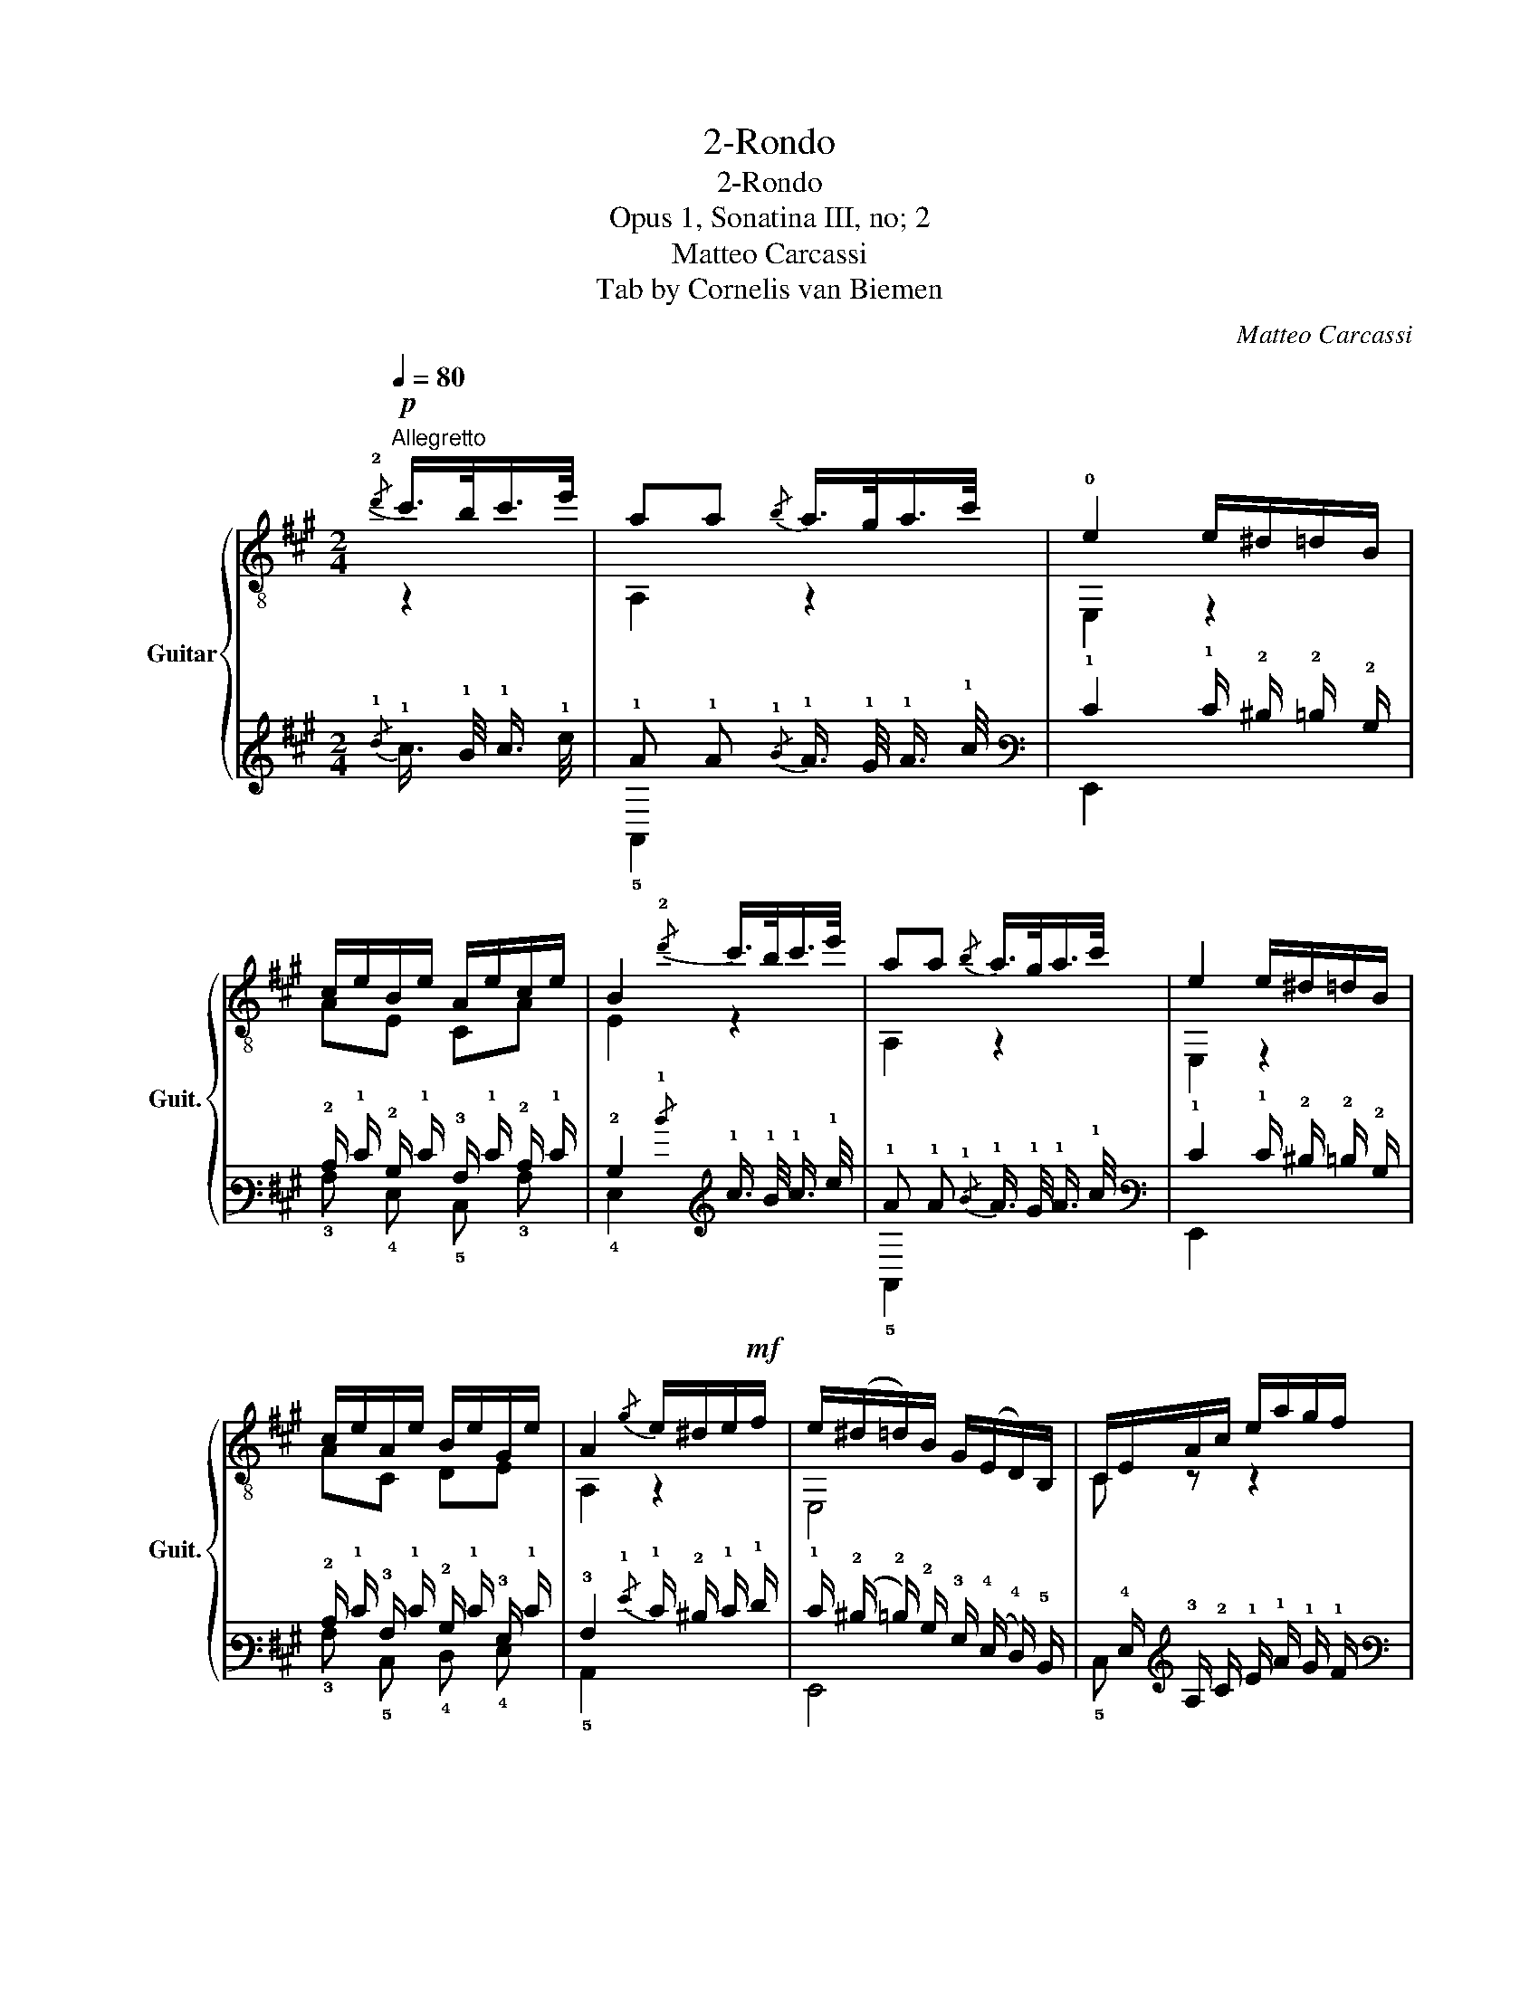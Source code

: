 X:1
T:2-Rondo
T:2-Rondo
T:Opus 1, Sonatina III, no; 2
T:Matteo Carcassi
T:Tab by Cornelis van Biemen
C:Matteo Carcassi
%%score { ( 1 2 ) | ( 3 4 ) }
L:1/8
Q:1/4=80
M:2/4
K:A
V:1 treble-8 nm="Guitar" snm="Guit."
V:2 treble-8 
V:3 tab stafflines=6 strings=E2,A2,D3,G3,B3,E4 nostems 
V:4 tab stafflines=6 strings=E2,A2,D3,G3,B3,E4 nostems 
V:1
!p!"^Allegretto"{/!2!d'} c'/>b/c'/>e'/ | aa{/b} a/>g/a/>c'/ | !0!e2 e/^d/=d/B/ | %3
 c/e/B/e/ A/e/c/e/ | B2{/!2!d'} c'/>b/c'/>e'/ | aa{/b} a/>g/a/>c'/ | e2 e/^d/=d/B/ | %7
 c/e/A/e/ B/e/G/e/ | A2{/g} e/^d/e/!mf!f/ | e/(^d/=d/)B/ G/(E/D/)B,/ | C/E/A/c/ e/a/g/f/ | %11
 e/(^d/=d/)B/ G/(E/D/)B,/ | C/E/A/c/{/f} e/^d/e/a/ |!f! A/c'/G/b/ F/a/E/g/ | %14
 ^D/f/C/e/ B,/^d/A,/c/ | G,/B/ C/[Ge]/ A,/[Af]/ B,/[F^d]/ | [Ge]2 B/>e/g/>b/ | %17
 b/>B/a/>B/ B/>^d/f/>a/ | a/>B/g/>B/ B/>e/g/>b/ | b/>B/a/>B/ B/>^d/f/>a/ | %20
 a/>B/g/>B/{/f} e/>^d/e/>g/ | c/>^d/e/>^e/ f/>g/a/>f/ | e/>^d/c/>B/ ^A/>B/c/>!f!d/ | %23
 e/>g/c/>f/ B,/>[Ge]/B,/>[F^d]/ | [Ge]2{/f} e/>^d/e/>c/ | !>![^Ace][Bd]{/f} e/>^d/e/>c/ | %26
 !>![^Ace][Bd]{/a} g/>^^f/g/>a/ | !>![ce^a][db]{/=a} g/>^^f/g/>a/ | %28
 !>![ce^a][db]{/c'} b/>^a/b/>c'/ |!>(! d'[=fgd'] [egd'][fgd']!>)! | %30
 !fermata![egd']2{/d'} c'/>b/c'/>e'/ | aa{/b} a/>g/a/>c'/ | e2 e/>^d/=d/>B/ | %33
!mf! c/>e/B/>e/ A/>e/c/>e/ | B2{/d'} c'/>b/c'/>e'/ | aa{/b} a/>g/a/>c'/ | e2 e/>^d/=d/>B/ | %37
 c/e/A/e/ B/e/G/e/ | [CA]2 |]"^Mineur"!f! a/e/{/g}f/e/ | z/ e/c'/e/ z/ d/b/d/ | %41
 z/ c/a/c/ ^d/e/{/g}f/e/ | z/ e/d'/e/ z/ e/c'/e/ | z/ ^g/b/e/ ^d/e/{/g}f/e/ | %44
 z/ e/c'/e/ z/ ^c/e/_b/ | z/ a/e/g/ f/A/e/d/ | z/ G/c/e/ z/ (g/f/)d/ | z/ c/G/E/ z/ e/{/g}f/e/ | %48
 B/e/c/e/ d/e/c/e/ | B/(e'/d'/)b/ ^g/!0!e/d/B/ | c/e/d/e/ e/!0!e/d/e/ | A,/C/E/A/ c/e/a/b/ | %52
!f! z/ e/c'/e/ z/ e/b/e/ | z/"_dim." e/^a/e/ z/ ^d/=a/d/ | z/ =d/^g/d/ z/ ^c/=g/c/ | %55
 z/ A/d/f/ z/ [ce]/F/[^cd]/ | z/ A/c/e/ z/ (d/B/)^G/ | z/ A/c/e/ (a/e/)c'/a/ | %58
 (e'/d'/)b/^g/ !0!e/(d/B/)^G/ | z/ A/c/e/ (a/e/)c'/a/ | (e'/d'/)b/^g/ e/(d/B/)^G/ | %61
 z/ A/^c/e/ (a/e/)^c'/a/ | (e'/"_rall."^d'/)=d'/b/ g/!0!e/d/B/ || %63
[K:A] !fermata!z2!p! c'/>b/c'/>e'/ | aa{/b} a/>g/a/>c'/ | e2 e/>^d/=d/>B/ |!f! c/e/B/e/ A/e/c/e/ | %67
 B2!p!{/d'} c'/>b/c'/>e'/ | aa{/b} a/>g/a/>c'/ | e2 e/>^d/=d/>B/ |!f! c/>e/A/>e/ B/>e/G/>e/ | %71
 A2{/f} e/^d/e/f/ | e/(^d/=d/)B/ G/(E/D/)B,/ | C/E/A/c/ e/(a/g/)f/ | e/(^d/=d/)B/ G/(E/D/)B,/ | %75
 C/E/A/c/{/f} e/^d/e/a/ |!f! A/c'/G/b/ F/a/E/g/ | D/f/C/[^Ae]/ B,/[Bd]/=A,/[B^d]/ | %78
!p!{/f} e/^d/e/f/{/a} g/^^f/g/a/ |{/c'} b/^a/b/^b/{/d'} c'/>b/c'/>e'/ | aa{/b} a/>g/a/>c'/ | %81
 e2 e/>^d/=d/>B/ | c/>e/a/>c'/ e'[Bdg] | [Aca]/>e/c/>A/ E[Bdg] | [Aca]2 Aa | Ee Cc | %86
 [A,A]2 [Acea]2 | [Acea]4 |] %88
V:2
 z2 | A,2 z2 | E,2 z2 | AE CA | E2 z2 | A,2 z2 | E,2 z2 | AC DE | A,2 z2 | E,4 | C z z2 | E,4 | %12
 C z z2 | AG FE | ^DC B,A, | G,C A,B, | E,2 z2 | F2 z2 | E,2 z2 | F2 z2 | E,2 z2 | A,2 F,2 | %22
 B,2 z =A, | G,G, xx | E,2 z2 | E,2 z2 | E,2 z2 | E,2 z2 | E,2 z2 | z4 | E,2 z2 | A,2 z2 | E,2 z2 | %33
 AE CA | E2 z2 | A,2 z2 | E,2 z2 | AC DE | C2 |] z2 | A,2 E,2 | A,2 z2 | E,2 A,2 | E,2 z2 | %44
 A,2 G2 | F2 z D | G,2 G2 | C2 C z | ^G,A, B,A, | ^G, z z2 | A,B, CB, | c2 z2 | A2 G2 | ^F2 B,2 | %54
 E2 A,2 | D2 EF | E2 E,2 | A,2 z2 | E,4 | A,2 z2 | E,4 | A,2 z2 | E,4 ||[K:A] z4 | A,2 z2 | %65
 E,2 z2 | AE CA | A,2 z2 | A,2 z2 | E,2 z2 | AC DE | C2 z2 | E,4 | C z z2 | E,4 | C z z2 | AG FE | %77
 DC B,A, | G,2 z2 | z4 | A,2 z2 | E,2 z2 | A,2 z E, | A,2 z E, | A,2 A2 | E2 C2 | A,2 A,2 | A,4 |] %88
V:3
{/!1!d} !1!c3/4 !1!B/4 !1!c3/4 !1!e/4 | !1!A !1!A{/!1!B} !1!A3/4 !1!G/4 !1!A3/4 !1!c/4 | %2
 !1!E2 !1!E/ !2!^D/ !2!=D/ !2!B,/ | !2!C/ !1!E/ !2!B,/ !1!E/ !3!A,/ !1!E/ !2!C/ !1!E/ | %4
 !2!B,2{/!1!d} !1!c3/4 !1!B/4 !1!c3/4 !1!e/4 | !1!A !1!A{/!1!B} !1!A3/4 !1!G/4 !1!A3/4 !1!c/4 | %6
 !1!E2 !1!E/ !2!^D/ !2!=D/ !2!B,/ | !2!C/ !1!E/ !3!A,/ !1!E/ !2!B,/ !1!E/ !3!G,/ !1!E/ | %8
 !3!A,2{/!1!G} !1!E/ !2!^D/ !1!E/ !1!F/ | %9
 !1!E/ (!2!^D/ !2!=D/) !2!B,/ !3!G,/ (!4!E,/ !4!D,/) !5!B,,/ | %10
 !6!x/ !4!E,/ !3!A,/ !2!C/ !1!E/ !1!A/ !1!G/ !1!F/ | %11
 !1!E/ (!2!^D/ !2!=D/) !2!B,/ !3!G,/ (!4!E,/ !4!D,/) !5!B,,/ | %12
 !6!x/ !4!E,/ !3!A,/ !2!C/{/!1!F} !1!E/ !2!^D/ !1!E/ !1!A/ | %13
 !3!x/ !1!c/ !4!G,/ !1!B/ !5!x/ !1!A/ !5!x/ !1!G/ | %14
 !5!x/ !1!F/ !6!x/ !1!E/ !6!x/ !2!^D/ !6!x/ !2!C/ | %15
 !6!G,,/ !2!B,/ !6!x/ [!3!G,!1!E]/ !6!x/ [!3!A,!1!F]/ !6!x/ [!4!F,!2!^D]/ | %16
 [!3!G,!1!E]2 !2!B,3/4 !1!E/4 !1!G3/4 !1!B/4 | %17
 !1!B3/4 !2!B,/4 !1!A3/4 !2!B,/4 !2!B,3/4 !2!^D/4 !1!F3/4 !1!A/4 | %18
 !1!A3/4 !2!B,/4 !1!G3/4 !2!B,/4 !2!B,3/4 !1!^E/4 !1!G3/4 !1!B/4 | %19
 !1!B3/4 !2!B,/4 !1!A3/4 !2!B,/4 !2!B,3/4 !2!^D/4 !1!F3/4 !1!A/4 | %20
 !1!A3/4 !2!B,/4 !1!G3/4 !2!B,/4{/!1!F} !1!E3/4 !2!^D/4 !1!E3/4 !1!G/4 | %21
 !2!C3/4 !2!^D/4 !1!E3/4 !1!^E/4 !1!F3/4 !1!^G/4 !1!A3/4 !1!F/4 | %22
 !1!E3/4 !2!^D/4 !2!C3/4 !2!B,/4 !3!^A,3/4 !2!^B,/4 !2!C3/4 !2!D/4 | %23
 !1!E3/4 !1!G/4 !2!C3/4 !1!F/4 !6!x3/4 [!3!G,!1!^E]/4 !6!x3/4 [!4!F,!2!^D]/4 | %24
 [!3!G,!1!E]2{/!1!F} !1!E3/4 !2!^D/4 !1!E3/4 !2!C/4 | %25
 !>![!3!^A,!2!C!1!E] [!3!B,!2!D]{/!1!F} !1!E3/4 !2!^D/4 !1!E3/4 !2!C/4 | %26
 !>![!3!^A,!2!C!1!E] [!3!B,!2!D]{/!1!A} !1!G3/4 !1!^F/4 !1!G3/4 !1!A/4 | %27
 !>![!3!^C!2!E!1!^A] [!2!D!1!B]{/!1!=A} !1!G3/4 !1!^F/4 !1!G3/4 !1!A/4 | %28
 !>![!3!^C!2!E!1!^A] [!2!D!1!B]{/!1!c} !1!B3/4 !1!^A/4 !1!B3/4 !1!c/4 | %29
!>(! !1!d [!3!=F!2!G!1!d] [!3!E!2!G!1!d] [!3!F!2!G!1!d]!>)! | %30
 !fermata![!3!^E!2!G!1!d]2{/!1!d} !1!c3/4 !1!^B/4 !1!c3/4 !1!e/4 | %31
 !1!A !1!A{/!1!B} !1!A3/4 !1!^G/4 !1!A3/4 !1!c/4 | !1!^E2 !1!=E3/4 !2!^D/4 !2!=D3/4 !2!B,/4 | %33
 !2!^C3/4 !1!E/4 !2!B,3/4 !1!E/4 !3!A,3/4 !1!^E/4 !2!C3/4 !1!=E/4 | %34
 !2!^B,2{/!1!d} !1!c3/4 !1!^B/4 !1!c3/4 !1!e/4 | %35
 !1!^A !1!=A{/!1!B} !1!A3/4 !1!^G/4 !1!A3/4 !1!c/4 | !1!E2 !1!E3/4 !2!^D/4 !2!=D3/4 !2!B,/4 | %37
 !2!C/ !1!E/ !3!A,/ !1!E/ !2!B,/ !1!E/ !3!G,/ !1!E/ | [!5!C,!3!A,]2 |] %39
 !1!A/ !1!E/{/!1!G} !1!F/ !1!E/ | x/ !2!E/ !1!c/ !2!E/ x/ !2!D/ !1!B/ !2!D/ | %41
 x/ !2!C/ !1!A/ !2!C/ !2!^D/ !1!E/{/!1!G} !1!F/ !1!E/ | x/ !2!E/ !1!d/ !2!E/ x/ !2!E/ !1!c/ !2!E/ | %43
 x/ !2!^G/ !1!B/ !2!E/ !2!^D/ !1!E/{/!1!G} !1!F/ !1!E/ | %44
 x/ !2!E/ !1!c/ !2!E/ x/ !3!^C/ !2!E/ !1!_B/ | x/ !1!A/ !2!E/ !1!G/ !1!F/ !3!A,/ !1!E/ !2!D/ | %46
 x/ !3!G,/ !2!C/ !1!E/ x/ (!1!G/ !1!F/) !2!D/ | %47
 x/ !2!C/ !3!G,/ !4!E,/ x/ !1!E/{/!1!G} !1!F/ !1!E/ | %48
 !2!B,/ !1!E/ !2!C/ !1!E/ !2!D/ !1!E/ !2!C/ !1!E/ | %49
 !2!B,/ (!1!e/ !1!d/) !1!B/ !1!^G/ !1!E/ !2!D/ !2!B,/ | %50
 !2!C/ !1!E/ !2!D/ !1!E/ !1!E/ !1!E/ !2!D/ !1!E/ | %51
 !5!A,,/ !5!C,/ !4!E,/ !3!A,/ !2!C/ !1!E/ !1!A/ !1!B/ | x/ !2!E/ !1!c/ !2!E/ x/ !2!E/ !1!B/ !2!E/ | %53
 x/ !2!E/ !1!^A/ !2!E/ x/ !2!^D/ !1!=A/ !2!D/ | x/ !2!=D/ !1!^G/ !2!D/ x/ !2!^C/ !1!=G/ !2!C/ | %55
 x/ !3!A,/ !2!D/ !1!F/ x/ [!2!C!1!E]/ !5!x/ [!3!^C!2!D]/ | %56
 x/ !3!A,/ !2!C/ !1!E/ x/ (!2!D/ !2!B,/) !3!^G,/ | %57
 x/ !3!A,/ !2!C/ !1!E/ (!1!A/ !1!E/) !1!c/ !1!A/ | %58
 (!1!e/ !1!d/) !1!B/ !1!^G/ !1!E/ (!2!D/ !2!B,/) !3!^G,/ | %59
 x/ !3!A,/ !2!C/ !1!E/ (!1!A/ !1!E/) !1!c/ !1!A/ | %60
 (!1!e/ !1!d/) !1!B/ !1!^G/ !1!E/ (!2!D/ !2!B,/) !3!^G,/ | %61
 x/ !3!A,/ !2!^C/ !1!E/ (!1!A/ !1!E/) !1!^c/ !1!A/ | %62
 (!1!e/ !1!^d/) !1!=d/ !1!B/ !1!G/ !1!E/ !2!D/ !2!B,/ || %63
[K:A] !fermata!x2 !1!c3/4 !1!B/4 !1!c3/4 !1!e/4 | !1!A !1!A{/!1!B} !1!A3/4 !1!G/4 !1!A3/4 !1!c/4 | %65
 !1!E2 !1!E3/4 !2!^D/4 !2!=D3/4 !2!B,/4 | !2!C/ !1!E/ !2!B,/ !1!E/ !3!A,/ !1!E/ !2!C/ !1!E/ | %67
 !2!B,2{/!1!d} !1!c3/4 !1!B/4 !1!c3/4 !1!e/4 | !1!A !1!A{/!1!B} !1!A3/4 !1!G/4 !1!A3/4 !1!c/4 | %69
 !1!E2 !1!E3/4 !2!^D/4 !2!=D3/4 !2!B,/4 | %70
 !2!C3/4 !1!E/4 !3!A,3/4 !1!E/4 !2!B,3/4 !1!E/4 !3!G,3/4 !1!E/4 | %71
 !3!A,2{/!1!F} !1!E/ !2!^D/ !1!E/ !1!F/ | %72
 !1!E/ (!2!^D/ !2!=D/) !2!B,/ !3!G,/ (!4!^E,/ !4!D,/) !5!B,,/ | %73
 !6!x/ !4!^E,/ !3!=A,/ !2!C/ !1!E/ (!1!A/ !1!G/) !1!F/ | %74
 !1!E/ (!2!^D/ !2!=D/) !2!B,/ !3!G,/ (!4!E,/ !4!D,/) !5!B,,/ | %75
 !6!x/ !4!E,/ !3!A,/ !2!C/{/!1!F} !1!E/ !2!^D/ !1!E/ !1!A/ | %76
 !4!A,/ !1!^c/ !4!=G,/ !1!B/ !4!F,/ !1!A/ !4!E,/ !1!G/ | %77
 !5!x/ !1!F/ !5!C,/ [!3!^A,!1!E]/ !5!B,,/ [!3!B,!2!D]/ !5!=A,,/ [!3!B,!2!^D]/ | %78
{/!1!F} !1!E/ !2!^D/ !1!=E/ !1!F/{/!1!A} !1!G/ !1!^^F/ !1!G/ !1!A/ | %79
{/!1!c} !1!B/ !1!^A/ !1!B/ !1!^B/{/!1!d} !1!c3/4 !1!B/4 !1!c3/4 !1!e/4 | %80
 !1!A !1!=A{/!1!B} !1!A3/4 !1!G/4 !1!A3/4 !1!c/4 | !1!E2 !1!E3/4 !2!^D/4 !2!=D3/4 !2!B,/4 | %82
 !2!C3/4 !1!^E/4 !1!=A3/4 !1!c/4 !1!e [!3!B,!2!D!1!G] | %83
 [!3!A,!2!C!1!A]3/4 !1!E/4 !2!C3/4 !3!A,/4 !4!E, [!3!B,!2!D!1!G] | [!3!A,!2!C!1!A]2 !4!x !1!A | %85
 !4!E, !1!E !5!C, !2!C | [!6!x!3!A,]2 [!4!A,!3!C!2!E!1!A]2 | [!4!A,!3!C!2!E!1!A]4 |] %88
V:4
 x2 | !5!A,,2 x2 | !6!E,,2 x2 | !3!A, !4!E, !5!C, !3!A, | !4!E,2 x2 | !5!A,,2 x2 | !6!E,,2 x2 | %7
 !3!A, !5!C, !4!D, !4!E, | !5!A,,2 x2 | !6!E,,4 | !5!C, x x2 | !6!E,,4 | !5!C, x x2 | %13
 !4!A, !5!x !4!F, !4!E, | !4!^D, !5!C, !5!B,, !5!A,, | !6!G,, !5!C, !5!A,, !5!B,, | !6!E,,2 x2 | %17
 !4!F,2 x2 | !6!E,,2 x2 | !4!F,2 x2 | !6!E,,2 x2 | !5!A,,2 !6!F,,2 | !5!B,,2 x !5!=A,, | %23
 !6!G,, !6!G,, !5!B,, !5!B,, | !6!E,,2 x2 | !6!E,,2 x2 | !6!E,,2 x2 | !6!E,,2 x2 | !6!E,,2 x2 | %29
 x4 | !6!E,,2 x2 | !5!A,,2 x2 | !6!E,,2 x2 | !3!A, !4!E, !5!C, !3!A, | !4!E,2 x2 | !5!A,,2 x2 | %36
 !6!E,,2 x2 | !3!A, !5!C, !4!D, !4!E, | !6!x2 |] x2 | !5!A,,2 !6!E,,2 | !5!A,,2 x2 | %42
 !6!E,,2 !5!A,,2 | !6!E,,2 x2 | !5!A,,2 !4!G,2 | !4!F,2 x !4!D, | !6!G,,2 !3!G,2 | !5!C,2 !5!C, x | %48
 !6!^G,, !5!A,, !5!B,, !5!A,, | !6!^G,, x x2 | !5!A,, !5!B,, !5!C, !5!B,, | !2!C2 x2 | %52
 !4!A,2 !4!G,2 | !4!^F,2 !5!B,,2 | !4!E,2 !5!A,,2 | !4!D,2 !4!E, !4!F, | !4!E,2 !6!E,,2 | %57
 !5!A,,2 x2 | !6!E,,4 | !5!A,,2 x2 | !6!E,,4 | !5!A,,2 x2 | !6!E,,4 ||[K:A] x4 | !5!A,,2 x2 | %65
 !6!E,,2 x2 | !3!A, !4!E, !5!C, !3!A, | !5!A,,2 x2 | !5!A,,2 x2 | !6!E,,2 x2 | %70
 !3!A, !5!C, !4!D, !4!E, | !5!C,2 x2 | !6!E,,4 | !5!C, x x2 | !6!E,,4 | !5!C, x x2 | %76
 !3!x !3!x !5!x !5!x | !4!D, !6!x !6!x !6!x | !6!G,,2 x2 | x4 | !5!A,,2 x2 | !6!E,,2 x2 | %82
 !5!A,,2 x !6!E,, | !5!A,,2 x !6!E,, | !5!A,,2 !3!A,2 | !5!x2 !6!x2 | !5!A,,2 !5!A,,2 | !5!A,,4 |] %88

